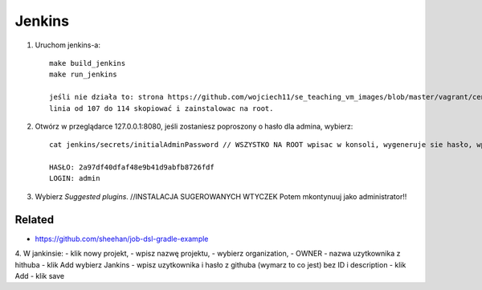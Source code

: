 Jenkins
=======

1. Uruchom jenkins-a:

   ::

     make build_jenkins
     make run_jenkins

     jeśli nie działa to: strona https://github.com/wojciech11/se_teaching_vm_images/blob/master/vagrant/centos/Vagrantfile
     linia od 107 do 114 skopiować i zainstalowac na root.

2. Otwórz w przeglądarce 127.0.0.1:8080, jeśli zostaniesz poproszony o hasło dla admina, wybierz:

   ::

     cat jenkins/secrets/initialAdminPassword // WSZYSTKO NA ROOT wpisac w konsoli, wygeneruje sie hasło, wpisac je na stronie 127.0.0.1:8080

     HASŁO: 2a97df40dfaf48e9b41d9abfb8726fdf
     LOGIN: admin


3. Wybierz *Suggested plugins*. //INSTALACJA SUGEROWANYCH WTYCZEK
   Potem mkontynuuj jako administrator!!


Related
-------

- https://github.com/sheehan/job-dsl-gradle-example

4. W jankinsie:
- klik nowy projekt,
- wpisz nazwę projektu,
- wybierz organization,
- OWNER - nazwa uzytkownika z hithuba
- klik Add wybierz Jankins
- wpisz uzytkownika i hasło z githuba (wymarz to co jest) bez ID i description
- klik Add
- klik save
